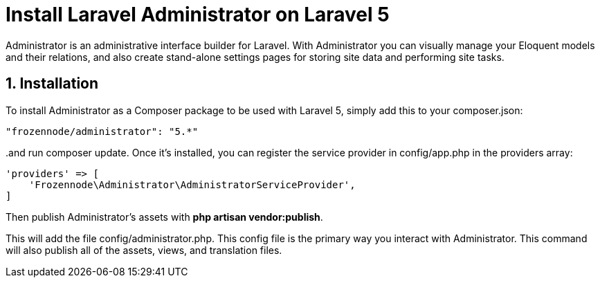 = Install Laravel Administrator on Laravel 5
:hp-tags: php,laravel 5,sql server

Administrator is an administrative interface builder for Laravel. With Administrator you can visually manage your Eloquent models and their relations, and also create stand-alone settings pages for storing site data and performing site tasks.

:numbered:

== Installation

To install Administrator as a Composer package to be used with Laravel 5, simply add this to your composer.json:

[source,json]
----
"frozennode/administrator": "5.*"
----

..and run composer update. Once it's installed, you can register the service provider in config/app.php in the providers array:

[source,php]
----
'providers' => [
    'Frozennode\Administrator\AdministratorServiceProvider',
]
----

Then publish Administrator's assets with **php artisan vendor:publish**. 

This will add the file config/administrator.php. This config file is the primary way you interact with Administrator. This command will also publish all of the assets, views, and translation files.